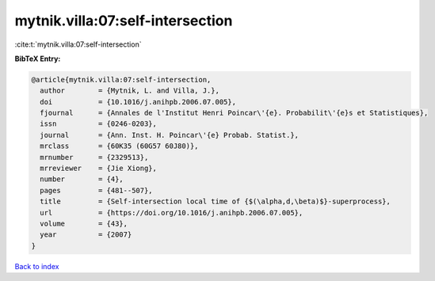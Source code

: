 mytnik.villa:07:self-intersection
=================================

:cite:t:`mytnik.villa:07:self-intersection`

**BibTeX Entry:**

.. code-block:: bibtex

   @article{mytnik.villa:07:self-intersection,
     author        = {Mytnik, L. and Villa, J.},
     doi           = {10.1016/j.anihpb.2006.07.005},
     fjournal      = {Annales de l'Institut Henri Poincar\'{e}. Probabilit\'{e}s et Statistiques},
     issn          = {0246-0203},
     journal       = {Ann. Inst. H. Poincar\'{e} Probab. Statist.},
     mrclass       = {60K35 (60G57 60J80)},
     mrnumber      = {2329513},
     mrreviewer    = {Jie Xiong},
     number        = {4},
     pages         = {481--507},
     title         = {Self-intersection local time of {$(\alpha,d,\beta)$}-superprocess},
     url           = {https://doi.org/10.1016/j.anihpb.2006.07.005},
     volume        = {43},
     year          = {2007}
   }

`Back to index <../By-Cite-Keys.html>`_
